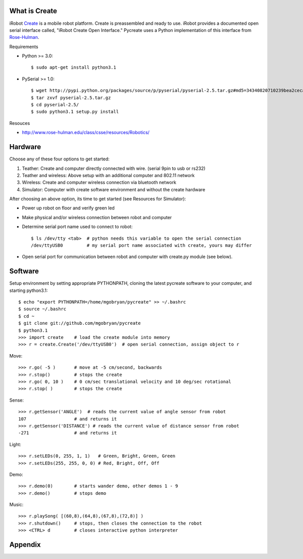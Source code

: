 What is Create
==============
iRobot `Create <http://www.irobot.com/create/>`_ is a mobile robot platform.  Create is preassembled and ready to use.  iRobot provides a documented open serial interface called, "iRobot Create Open Interface."  Pycreate uses a Python implementation of this interface from `Rose-Hulman <http://en.wikipedia.org/wiki/Rose%E2%80%93Hulman_Institute_of_Technology>`_.

Requirements

* Python >= 3.0::

    $ sudo apt-get install python3.1

* PySerial >= 1.0::
    
    $ wget http://pypi.python.org/packages/source/p/pyserial/pyserial-2.5.tar.gz#md5=34340820710239bea2ceca7f43ef8cab
    $ tar zxvf pyserial-2.5.tar.gz
    $ cd pyserial-2.5/
    $ sudo python3.1 setup.py install

Resouces

* http://www.rose-hulman.edu/class/csse/resources/Robotics/

Hardware
========

Choose any of these four options to get started:

#. Teather: Create and computer directly connected with wire. (serial 9pin to usb or rs232)
#. Teather and wireless: Above setup with an additional computer and 802.11 network
#. Wireless: Create and computer wireless connection via bluetooth network
#. Simulator: Computer with create software environment and without the create hardware

After choosing an above option, its time to get started (see Resources for Simulator):

* Power up robot on floor and verify green led
* Make physical and/or wireless connection between robot and computer
* Determine serial port name used to connect to robot::

    $ ls /dev/tty <tab>  # python needs this variable to open the serial connection
    /dev/ttyUSB0         # my serial port name associated with create, yours may differ

* Open serial port for communication between robot and computer with create.py module (see below).

Software
========
Setup environment by setting appropriate PYTHONPATH, cloning the latest pycreate software to your computer, and starting python3.1::

    $ echo "export PYTHONPATH=/home/mgobryan/pycreate" >> ~/.bashrc
    $ source ~/.bashrc
    $ cd ~
    $ git clone git://github.com/mgobryan/pycreate
    $ python3.1
    >>> import create    # load the create module into memory
    >>> r = create.Create('/dev/ttyUSB0')  # open serial connection, assign object to r

Move::

    >>> r.go( -5 )       # move at -5 cm/second, backwards
    >>> r.stop()         # stops the create
    >>> r.go( 0, 10 )    # 0 cm/sec translational velocity and 10 deg/sec rotational
    >>> r.stop( )        # stops the create

Sense::

    >>> r.getSensor('ANGLE')  # reads the current value of angle sensor from robot
    107                  # and returns it
    >>> r.getSensor('DISTANCE') # reads the current value of distance sensor from robot
    -271                 # and returns it

Light::

    >>> r.setLEDs(0, 255, 1, 1)   # Green, Bright, Green, Green
    >>> r.setLEDs(255, 255, 0, 0) # Red, Bright, Off, Off

Demo::

    >>> r.demo(0)        # starts wander demo, other demos 1 - 9
    >>> r.demo()         # stops demo

Music::

    >>> r.playSong( [(60,8),(64,8),(67,8),(72,8)] )
    >>> r.shutdown()     # stops, then closes the connection to the robot
    >>> <CTRL> d         # closes interactive python interpreter

Appendix
========


